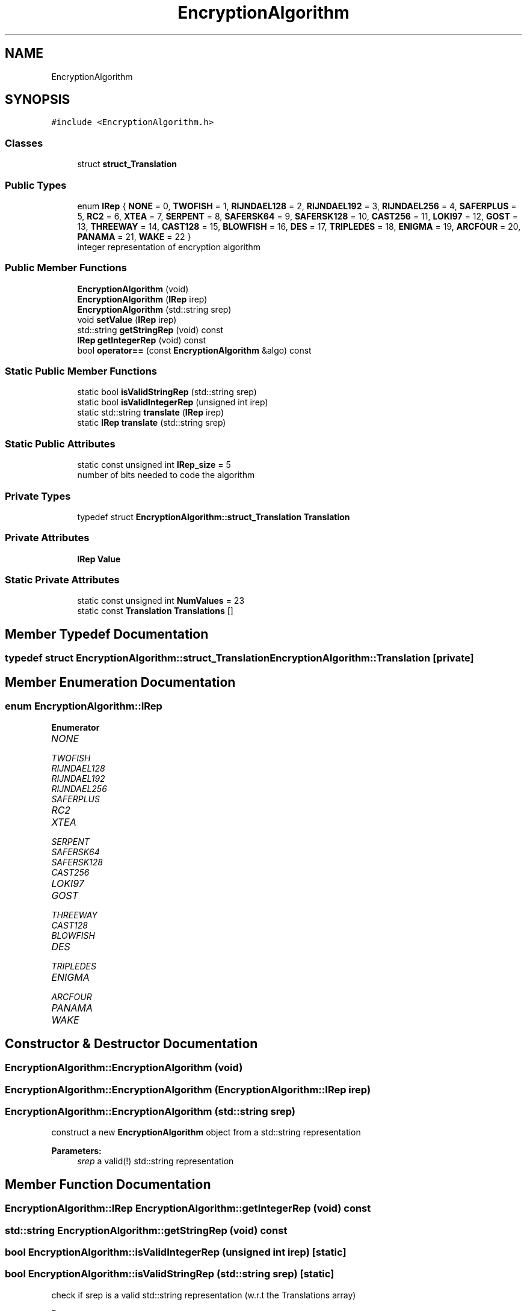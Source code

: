 .TH "EncryptionAlgorithm" 3 "Thu Aug 17 2017" "Version 0.5.1" "steghide" \" -*- nroff -*-
.ad l
.nh
.SH NAME
EncryptionAlgorithm
.SH SYNOPSIS
.br
.PP
.PP
\fC#include <EncryptionAlgorithm\&.h>\fP
.SS "Classes"

.in +1c
.ti -1c
.RI "struct \fBstruct_Translation\fP"
.br
.in -1c
.SS "Public Types"

.in +1c
.ti -1c
.RI "enum \fBIRep\fP { \fBNONE\fP = 0, \fBTWOFISH\fP = 1, \fBRIJNDAEL128\fP = 2, \fBRIJNDAEL192\fP = 3, \fBRIJNDAEL256\fP = 4, \fBSAFERPLUS\fP = 5, \fBRC2\fP = 6, \fBXTEA\fP = 7, \fBSERPENT\fP = 8, \fBSAFERSK64\fP = 9, \fBSAFERSK128\fP = 10, \fBCAST256\fP = 11, \fBLOKI97\fP = 12, \fBGOST\fP = 13, \fBTHREEWAY\fP = 14, \fBCAST128\fP = 15, \fBBLOWFISH\fP = 16, \fBDES\fP = 17, \fBTRIPLEDES\fP = 18, \fBENIGMA\fP = 19, \fBARCFOUR\fP = 20, \fBPANAMA\fP = 21, \fBWAKE\fP = 22 }"
.br
.RI "integer representation of encryption algorithm "
.in -1c
.SS "Public Member Functions"

.in +1c
.ti -1c
.RI "\fBEncryptionAlgorithm\fP (void)"
.br
.ti -1c
.RI "\fBEncryptionAlgorithm\fP (\fBIRep\fP irep)"
.br
.ti -1c
.RI "\fBEncryptionAlgorithm\fP (std::string srep)"
.br
.ti -1c
.RI "void \fBsetValue\fP (\fBIRep\fP irep)"
.br
.ti -1c
.RI "std::string \fBgetStringRep\fP (void) const"
.br
.ti -1c
.RI "\fBIRep\fP \fBgetIntegerRep\fP (void) const"
.br
.ti -1c
.RI "bool \fBoperator==\fP (const \fBEncryptionAlgorithm\fP &algo) const"
.br
.in -1c
.SS "Static Public Member Functions"

.in +1c
.ti -1c
.RI "static bool \fBisValidStringRep\fP (std::string srep)"
.br
.ti -1c
.RI "static bool \fBisValidIntegerRep\fP (unsigned int irep)"
.br
.ti -1c
.RI "static std::string \fBtranslate\fP (\fBIRep\fP irep)"
.br
.ti -1c
.RI "static \fBIRep\fP \fBtranslate\fP (std::string srep)"
.br
.in -1c
.SS "Static Public Attributes"

.in +1c
.ti -1c
.RI "static const unsigned int \fBIRep_size\fP = 5"
.br
.RI "number of bits needed to code the algorithm "
.in -1c
.SS "Private Types"

.in +1c
.ti -1c
.RI "typedef struct \fBEncryptionAlgorithm::struct_Translation\fP \fBTranslation\fP"
.br
.in -1c
.SS "Private Attributes"

.in +1c
.ti -1c
.RI "\fBIRep\fP \fBValue\fP"
.br
.in -1c
.SS "Static Private Attributes"

.in +1c
.ti -1c
.RI "static const unsigned int \fBNumValues\fP = 23"
.br
.ti -1c
.RI "static const \fBTranslation\fP \fBTranslations\fP []"
.br
.in -1c
.SH "Member Typedef Documentation"
.PP 
.SS "typedef struct \fBEncryptionAlgorithm::struct_Translation\fP  \fBEncryptionAlgorithm::Translation\fP\fC [private]\fP"

.SH "Member Enumeration Documentation"
.PP 
.SS "enum \fBEncryptionAlgorithm::IRep\fP"

.PP
\fBEnumerator\fP
.in +1c
.TP
\fB\fINONE \fP\fP
.TP
\fB\fITWOFISH \fP\fP
.TP
\fB\fIRIJNDAEL128 \fP\fP
.TP
\fB\fIRIJNDAEL192 \fP\fP
.TP
\fB\fIRIJNDAEL256 \fP\fP
.TP
\fB\fISAFERPLUS \fP\fP
.TP
\fB\fIRC2 \fP\fP
.TP
\fB\fIXTEA \fP\fP
.TP
\fB\fISERPENT \fP\fP
.TP
\fB\fISAFERSK64 \fP\fP
.TP
\fB\fISAFERSK128 \fP\fP
.TP
\fB\fICAST256 \fP\fP
.TP
\fB\fILOKI97 \fP\fP
.TP
\fB\fIGOST \fP\fP
.TP
\fB\fITHREEWAY \fP\fP
.TP
\fB\fICAST128 \fP\fP
.TP
\fB\fIBLOWFISH \fP\fP
.TP
\fB\fIDES \fP\fP
.TP
\fB\fITRIPLEDES \fP\fP
.TP
\fB\fIENIGMA \fP\fP
.TP
\fB\fIARCFOUR \fP\fP
.TP
\fB\fIPANAMA \fP\fP
.TP
\fB\fIWAKE \fP\fP
.SH "Constructor & Destructor Documentation"
.PP 
.SS "EncryptionAlgorithm::EncryptionAlgorithm (void)"

.SS "EncryptionAlgorithm::EncryptionAlgorithm (\fBEncryptionAlgorithm::IRep\fP irep)"

.SS "EncryptionAlgorithm::EncryptionAlgorithm (std::string srep)"
construct a new \fBEncryptionAlgorithm\fP object from a std::string representation 
.PP
\fBParameters:\fP
.RS 4
\fIsrep\fP a valid(!) std::string representation 
.RE
.PP

.SH "Member Function Documentation"
.PP 
.SS "\fBEncryptionAlgorithm::IRep\fP EncryptionAlgorithm::getIntegerRep (void) const"

.SS "std::string EncryptionAlgorithm::getStringRep (void) const"

.SS "bool EncryptionAlgorithm::isValidIntegerRep (unsigned int irep)\fC [static]\fP"

.SS "bool EncryptionAlgorithm::isValidStringRep (std::string srep)\fC [static]\fP"
check if srep is a valid std::string representation (w\&.r\&.t the Translations array) 
.PP
\fBParameters:\fP
.RS 4
\fIsrep\fP a std::string that maybe represents an encryption algorithm fron the Translations table 
.RE
.PP
\fBReturns:\fP
.RS 4
true iff the Translations table contains srep 
.RE
.PP

.SS "bool EncryptionAlgorithm::operator== (const \fBEncryptionAlgorithm\fP & algo) const\fC [inline]\fP"

.SS "void EncryptionAlgorithm::setValue (\fBEncryptionAlgorithm::IRep\fP irep)"

.SS "std::string EncryptionAlgorithm::translate (\fBEncryptionAlgorithm::IRep\fP irep)\fC [static]\fP"
translate an integer representation into the corresponding std::string representation 
.SS "\fBEncryptionAlgorithm::IRep\fP EncryptionAlgorithm::translate (std::string srep)\fC [static]\fP"
translate a valid std::string representation into the corresponding integer representation 
.SH "Member Data Documentation"
.PP 
.SS "const unsigned int EncryptionAlgorithm::IRep_size = 5\fC [static]\fP"

.SS "const unsigned int EncryptionAlgorithm::NumValues = 23\fC [static]\fP, \fC [private]\fP"

.SS "const \fBEncryptionAlgorithm::Translation\fP EncryptionAlgorithm::Translations\fC [static]\fP, \fC [private]\fP"
\fBInitial value:\fP
.PP
.nf
= {
        { NONE, "none" },
        { TWOFISH, "twofish" },
        { RIJNDAEL128, "rijndael-128" },
        { RIJNDAEL192, "rijndael-192" },
        { RIJNDAEL256, "rijndael-256" },
        { SAFERPLUS, "saferplus" },
        { RC2, "rc2" },
        { XTEA, "xtea" },
        { SERPENT, "serpent" },
        { SAFERSK64, "safer-sk64" },
        { SAFERSK128, "safer-sk128" },
        { CAST256, "cast-256" },
        { LOKI97, "loki97" },
        { GOST, "gost" },
        { THREEWAY, "threeway" },
        { CAST128, "cast-128" },
        { BLOWFISH, "blowfish" },
        { DES, "des" },
        { TRIPLEDES, "tripledes" },
        { ENIGMA, "enigma" },
        { ARCFOUR, "arcfour" },
        { PANAMA, "panama" },
        { WAKE, "wake" }
}
.fi
.SS "\fBIRep\fP EncryptionAlgorithm::Value\fC [private]\fP"


.SH "Author"
.PP 
Generated automatically by Doxygen for steghide from the source code\&.
